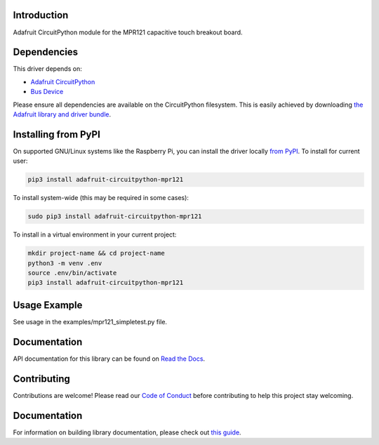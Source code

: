 Introduction
============

.. image:: https://readthedocs.org/projects/adafruit-circuitpython-mpr121/badge/?version=latest
    :target: https://circuitpython.readthedocs.io/projects/mpr121/en/latest/
    :alt: Documentation Status

.. image :: https://img.shields.io/discord/327254708534116352.svg
    :target: https://adafru.it/discord
    :alt: Discord

.. image:: https://github.com/adafruit/Adafruit_CircuitPython_MPR121/workflows/Build%20CI/badge.svg
    :target: https://github.com/adafruit/Adafruit_CircuitPython_MPR121/actions/
    :alt: Build Status

Adafruit CircuitPython module for the MPR121 capacitive touch breakout board.

Dependencies
=============
This driver depends on:

* `Adafruit CircuitPython <https://github.com/adafruit/circuitpython>`_
* `Bus Device <https://github.com/adafruit/Adafruit_CircuitPython_BusDevice>`_

Please ensure all dependencies are available on the CircuitPython filesystem.
This is easily achieved by downloading
`the Adafruit library and driver bundle <https://github.com/adafruit/Adafruit_CircuitPython_Bundle>`_.

Installing from PyPI
====================

On supported GNU/Linux systems like the Raspberry Pi, you can install the driver locally `from
PyPI <https://pypi.org/project/adafruit-circuitpython-mpr121/>`_. To install for current user:

.. code-block:: shell

    pip3 install adafruit-circuitpython-mpr121

To install system-wide (this may be required in some cases):

.. code-block:: shell

    sudo pip3 install adafruit-circuitpython-mpr121

To install in a virtual environment in your current project:

.. code-block:: shell

    mkdir project-name && cd project-name
    python3 -m venv .env
    source .env/bin/activate
    pip3 install adafruit-circuitpython-mpr121

Usage Example
=============

See usage in the examples/mpr121_simpletest.py file.

Documentation
=============

API documentation for this library can be found on `Read the Docs <https://circuitpython.readthedocs.io/projects/mpr121/en/latest/>`_.

Contributing
============

Contributions are welcome! Please read our `Code of Conduct
<https://github.com/adafruit/Adafruit_CircuitPython_MPR121/blob/main/CODE_OF_CONDUCT.md>`_
before contributing to help this project stay welcoming.

Documentation
=============

For information on building library documentation, please check out `this guide <https://learn.adafruit.com/creating-and-sharing-a-circuitpython-library/sharing-our-docs-on-readthedocs#sphinx-5-1>`_.
